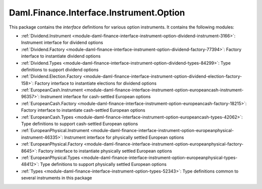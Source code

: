 .. Copyright (c) 2023 Digital Asset (Switzerland) GmbH and/or its affiliates. All rights reserved.
.. SPDX-License-Identifier: Apache-2.0

Daml.Finance.Interface.Instrument.Option
########################################

This package contains the *interface* definitions for various option instruments. It contains the
following modules:

- :ref:`Dividend.Instrument <module-daml-finance-interface-instrument-option-dividend-instrument-3166>`:
  Instrument interface for dividend options
- :ref:`Dividend.Factory <module-daml-finance-interface-instrument-option-dividend-factory-77394>`:
  Factory interface to instantiate dividend options
- :ref:`Dividend.Types <module-daml-finance-interface-instrument-option-dividend-types-84299>`:
  Type definitions to support dividend options
- :ref:`Dividend.Election.Factory <module-daml-finance-interface-instrument-option-dividend-election-factory-158>`:
  Factory interface to instantiate elections for dividend options
- :ref:`EuropeanCash.Instrument <module-daml-finance-interface-instrument-option-europeancash-instrument-96357>`:
  Instrument interface for cash-settled European options
- :ref:`EuropeanCash.Factory <module-daml-finance-interface-instrument-option-europeancash-factory-18215>`:
  Factory interface to instantiate cash-settled European options
- :ref:`EuropeanCash.Types <module-daml-finance-interface-instrument-option-europeancash-types-42062>`:
  Type definitions to support cash-settled European options
- :ref:`EuropeanPhysical.Instrument <module-daml-finance-interface-instrument-option-europeanphysical-instrument-46335>`:
  Instrument interface for physically settled European options
- :ref:`EuropeanPhysical.Factory <module-daml-finance-interface-instrument-option-europeanphysical-factory-8645>`:
  Factory interface to instantiate physically settled European options
- :ref:`EuropeanPhysical.Types <module-daml-finance-interface-instrument-option-europeanphysical-types-48412>`:
  Type definitions to support physically settled European options
- :ref:`Types <module-daml-finance-interface-instrument-option-types-52343>`:
  Type definitions common to several instruments in this package

